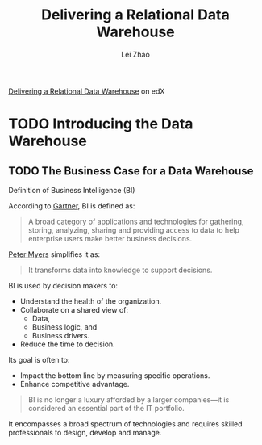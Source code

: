 #+STARTUP: inlineimages showall

#+TITLE: Delivering a Relational Data Warehouse
#+AUTHOR: Lei Zhao
#+HTML_HEAD: <link type="text/css" href="../../styles/syntax-highlight.css" rel="stylesheet"/>
#+HTML_HEAD: <link type="text/css" href="../../styles/layout.css" rel="stylesheet"/>
#+HTML_HEAD: <script type="text/javascript" src="../../src/post.js"></script>
#+OPTIONS: ':t

[[https://www.edx.org/course/delivering-a-relational-data-warehouse][Delivering a Relational Data Warehouse]] on edX

* TODO Introducing the Data Warehouse

** TODO The Business Case for a Data Warehouse

Definition of Business Intelligence (BI)

According to [[https://www.gartner.com/it-glossary/business-intelligence-bi/][Gartner]], BI is defined as:

#+BEGIN_QUOTE
A broad category of applications and technologies for gathering,
storing, analyzing, sharing and providing access to data to help
enterprise users make better business decisions.
#+END_QUOTE

[[https://www.edx.org/bio/peter-myers][Peter Myers]] simplifies it as:

#+BEGIN_QUOTE
It transforms data into knowledge to support decisions. 
#+END_QUOTE

BI is used by decision makers to:
 - Understand the health of the organization.
 - Collaborate on a shared view of:
   * Data,
   * Business logic, and
   * Business drivers.
 - Reduce the time to decision.

Its goal is often to:
 - Impact the bottom line by measuring specific operations.
 - Enhance competitive advantage.

#+BEGIN_QUOTE
BI is no longer a luxury afforded by a larger companies---it is
considered an essential part of the IT portfolio.
#+END_QUOTE

It encompasses a broad spectrum of technologies and requires skilled
professionals to design, develop and manage.
